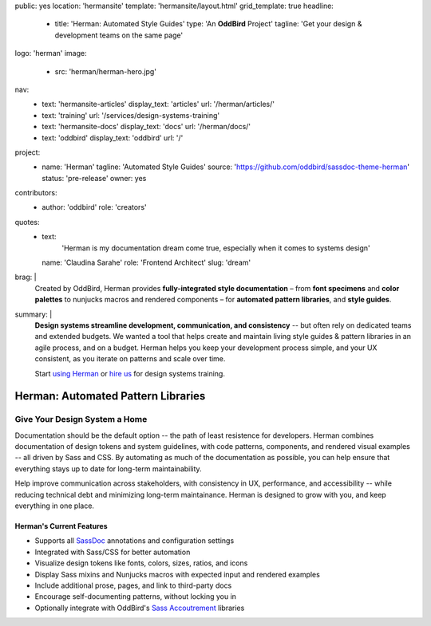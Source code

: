 public: yes
location: 'hermansite'
template: 'hermansite/layout.html'
grid_template: true
headline:
  - title: 'Herman: Automated Style Guides'
    type: 'An **OddBird** Project'
    tagline: 'Get your design & development teams on the same page'
logo: 'herman'
image:
  - src: 'herman/herman-hero.jpg'
nav:
  - text: 'hermansite-articles'
    display_text: 'articles'
    url: '/herman/articles/'
  - text: 'training'
    url: '/services/design-systems-training'
  - text: 'hermansite-docs'
    display_text: 'docs'
    url: '/herman/docs/'
  - text: 'oddbird'
    display_text: 'oddbird'
    url: '/'
project:
  - name: 'Herman'
    tagline: 'Automated Style Guides'
    source: 'https://github.com/oddbird/sassdoc-theme-herman'
    status: 'pre-release'
    owner: yes
contributors:
  - author: 'oddbird'
    role: 'creators'
quotes:
  - text:
      'Herman is my documentation dream come true,
      especially when it comes to systems design'
    name: 'Claudina Sarahe'
    role: 'Frontend Architect'
    slug: 'dream'
brag: |
  Created by OddBird,
  Herman provides
  **fully-integrated style documentation** –
  from **font specimens** and **color palettes** to
  nunjucks macros and rendered components –
  for **automated pattern libraries**,
  and **style guides**.
summary: |
  **Design systems streamline development,
  communication, and consistency**
  -- but often rely on dedicated
  teams and extended budgets.
  We wanted a tool that helps create and maintain
  living style guides & pattern libraries in an
  agile process, and on a budget.
  Herman helps you keep your development process simple,
  and your UX consistent, as you iterate on patterns
  and scale over time.

  Start `using Herman`_ or `hire us`_
  for design systems training.

  .. _`using Herman`: https://github.com/oddbird/sassdoc-theme-herman
  .. _`hire us`: /contact/


Herman: Automated Pattern Libraries
===================================


.. callmacro:: content.macros.j2#rst
  :tag: 'start'


Give Your Design System a Home
------------------------------

Documentation should be the default option --
the path of least resistence for developers.
Herman combines documentation of design tokens
and system guidelines, with code patterns, components,
and rendered visual examples -- all driven by Sass and CSS.
By automating as much of the documentation as possible,
you can help ensure that everything stays up to date for
long-term maintainability.

Help improve communication across stakeholders,
with consistency in UX, performance, and accessibility --
while reducing technical debt and
minimizing long-term maintainance.
Herman is designed to grow with you,
and keep everything in one place.


Herman's Current Features
~~~~~~~~~~~~~~~~~~~~~~~~~

- Supports all `SassDoc`_ annotations and configuration settings
- Integrated with Sass/CSS for better automation
- Visualize design tokens like fonts, colors, sizes, ratios, and icons
- Display Sass mixins and Nunjucks macros with expected input and rendered examples
- Include additional prose, pages, and link to third-party docs
- Encourage self-documenting patterns, without locking you in
- Optionally integrate with OddBird's `Sass Accoutrement`_ libraries

.. _SassDoc: http://sassdoc.com/
.. _Sass Accoutrement: /open-source/accoutrement/


.. callmacro:: content.macros.j2#rst
  :tag: 'end'


.. callmacro:: content.macros.j2#accoutrement
